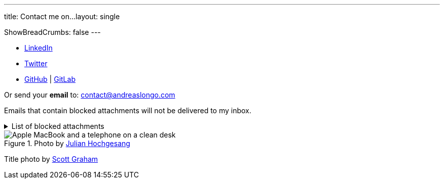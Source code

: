 ---
title: Contact me on...
layout: single

ShowBreadCrumbs: false
---

- https://www.linkedin.com/in/andreaslongo[LinkedIn^]
- https://twitter.com/andreas_longo[Twitter^]
- https://github.com/andreaslongo[GitHub^]
| https://gitlab.com/andreaslongo[GitLab^]

Or send your **email** to: contact@andreaslongo.com

Emails that contain blocked attachments will not be delivered to my inbox.

.List of blocked attachments
[%collapsible]
====

- .bat
- .btm
- .cmd
- .com
- .cpl
- .dll
- .docm
- .exe
- .gz
- .js
- .lnk
- .msi
- .pif
- .prf
- .rar
- .reg
- .scr
- .tar
- .tar.gz
- .tgz
- .url
- .vbs
- .xlsm
- .zip
====

.Photo by https://unsplash.com/@julianhochgesang[Julian Hochgesang^]
image::macbook-on-black-desk-psGV5KhidlY.min.jpg[Apple MacBook and a telephone on a clean desk]

Title photo by https://unsplash.com/@homajob[Scott Graham]
